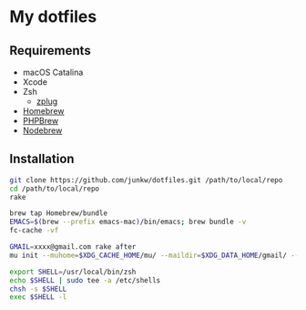 # -*- mode: org; coding: utf-8; indent-tabs-mode: nil -*-

* My dotfiles

** Requirements

   - macOS Catalina
   - Xcode
   - Zsh
     - [[https://github.com/zplug/zplug][zplug]]
   - [[https://brew.sh][Homebrew]]
   - [[http://phpbrew.github.io/phpbrew/][PHPBrew]]
   - [[https://github.com/hokaccha/nodebrew][Nodebrew]]

** Installation

#+BEGIN_SRC sh
git clone https://github.com/junkw/dotfiles.git /path/to/local/repo
cd /path/to/local/repo
rake

brew tap Homebrew/bundle
EMACS=$(brew --prefix emacs-mac)/bin/emacs; brew bundle -v
fc-cache -vf

GMAIL=xxxx@gmail.com rake after
mu init --muhome=$XDG_CACHE_HOME/mu/ --maildir=$XDG_DATA_HOME/gmail/ --my-address=$GMAIL

export SHELL=/usr/local/bin/zsh
echo $SHELL | sudo tee -a /etc/shells
chsh -s $SHELL
exec $SHELL -l
#+END_SRC
